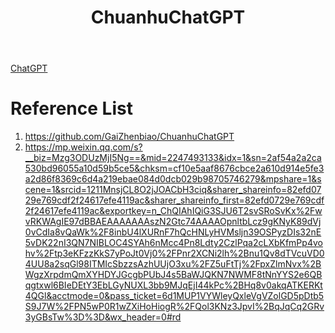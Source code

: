:PROPERTIES:
:ID:       50315b12-6df3-4feb-90fd-d03dbb674f3f
:END:
#+title: ChuanhuChatGPT
[[id:41607733-bee3-4525-b956-478fc5bb7e68][ChatGPT]]

* Reference List
1. https://github.com/GaiZhenbiao/ChuanhuChatGPT
2. https://mp.weixin.qq.com/s?__biz=Mzg3ODUzMjI5Ng==&mid=2247493133&idx=1&sn=2af54a2a2ca530bd96055a10d59b5ce5&chksm=cf10e5aaf8676cbce2a610d914e5fe3a2d86f8369c6d4a219ebae084d0dcb029b98705746279&mpshare=1&scene=1&srcid=1211MnsjCL8O2jJOACbH3ciq&sharer_shareinfo=82efd0729e769cdf2f24617efe4119ac&sharer_shareinfo_first=82efd0729e769cdf2f24617efe4119ac&exportkey=n_ChQIAhIQiG3SJU6T2svSRoSvKx%2FwvRKWAgIE97dBBAEAAAAAAAszN2Gtc74AAAAOpnltbLcz9gKNyK89dVj0vCdIa8vQaWk%2F8inbU4lXURnF7hQcHNLyHVMsljn39OSPyzDIs32nE5vDK22nI3QN7NIBLOC4SYAh6nMcc4Pn8Ldty2CzlPqa2cLXbKfmPp4vohv%2Ftp3eKFzzKkS7yPoJt0Vj0%2FPnr2XCNi2lh%2Bnu1Qv8dTVcuVD04UU8a2sqGl98ITMIcSbzzsAzhUUjO3xu%2FZ5uFtTj%2FpxZlmNvx%2BWgzXrpdmQmXYHDYJGcgbPUbJ4s5BaWJQKN7NWMF8tNnYYS2e6QBqgtxwl6BIeDEtY3EbLGyNUXL3bb9MJqEjI44kPc%2BHq8v0akqATKERKt4QGl&acctmode=0&pass_ticket=6d1MUP1VYWleyQxleVgVZolGD5pDtb5S9J7W%2FPN5wP0R1wZXiHoHiogR%2FQol3KNz3JpvI%2BqJqCq2GRv3yGBsTw%3D%3D&wx_header=0#rd
